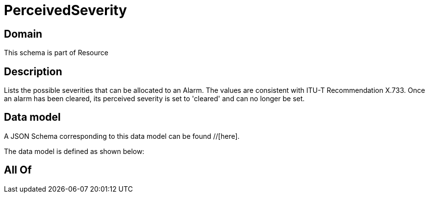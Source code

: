 = PerceivedSeverity

[#domain]
== Domain

This schema is part of Resource

[#description]
== Description
Lists the possible severities that can be allocated to an Alarm. The values are consistent with ITU-T Recommendation X.733.
Once an alarm has been cleared, its perceived severity is set to &#x27;cleared&#x27; and can no longer be set.


[#data_model]
== Data model

A JSON Schema corresponding to this data model can be found //[here].

The data model is defined as shown below:


[#all_of]
== All Of


